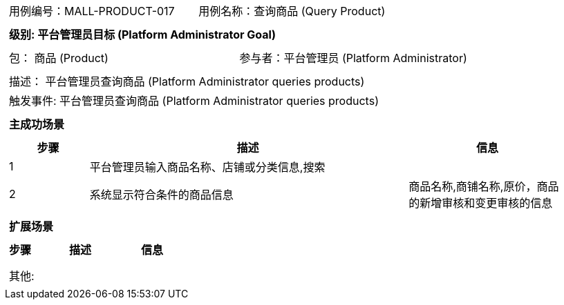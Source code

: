 [cols="1a"]
|===

|
[frame="none"]
[cols="1,1"]
!===
! 用例编号：MALL-PRODUCT-017
! 用例名称：查询商品 (Query Product)
!===

|
[frame="none"]
[cols="1", options="header"]
!===
! 级别: 平台管理员目标 (Platform Administrator Goal)
!===

|
[frame="none"]
[cols="2"]
!===
! 包： 商品 (Product)
! 参与者：平台管理员 (Platform Administrator)
!===

|
[frame="none"]
[cols="1"]
!===
! 描述： 平台管理员查询商品 (Platform Administrator queries products)
! 触发事件: 平台管理员查询商品 (Platform Administrator queries products)
!===

|
[frame="none"]
[cols="1", options="header"]
!===
! 主成功场景
!===

|
[frame="none"]
[cols="1,4,2", options="header"]
!===
! 步骤 ! 描述 ! 信息

! 1
! 平台管理员输入商品名称、店铺或分类信息,搜索
! 

! 2
! 系统显示符合条件的商品信息
! 商品名称,商铺名称,原价，商品的新增审核和变更审核的信息

!===

|
[frame="none"]
[cols="1", options="header"]
!===
! 扩展场景
!===

|
[frame="none"]
[cols="1,4,2", options="header"]
!===
! 步骤 ! 描述 ! 信息

! 
! 
! 

!===

|
[frame="none"]
[cols="1"]
!===
! 其他:
!===
|===
